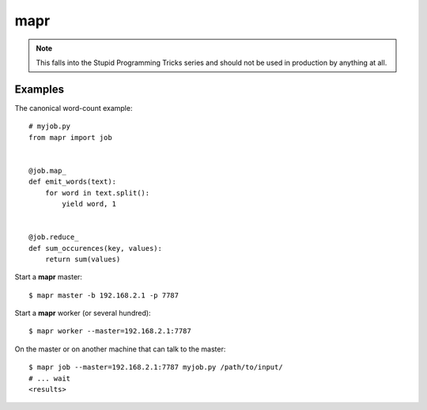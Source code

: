 ====
mapr
====

.. note::

   This falls into the Stupid Programming Tricks series and should not
   be used in production by anything at all.


Examples
========

The canonical word-count example::

    # myjob.py
    from mapr import job


    @job.map_
    def emit_words(text):
        for word in text.split():
            yield word, 1


    @job.reduce_
    def sum_occurences(key, values):
        return sum(values)


Start a **mapr** master::

    $ mapr master -b 192.168.2.1 -p 7787

Start a **mapr** worker (or several hundred)::

    $ mapr worker --master=192.168.2.1:7787

On the master or on another machine that can talk to the master::

    $ mapr job --master=192.168.2.1:7787 myjob.py /path/to/input/
    # ... wait
    <results>
